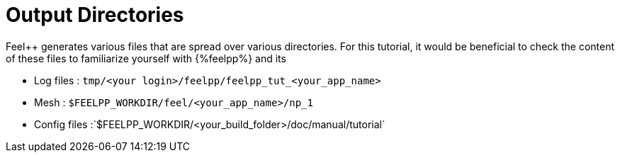 = Output Directories    

Feel++ generates various files that are spread over various directories. For this tutorial, it would be beneficial to check the content of these files to familiarize yourself with {%feelpp%} and its 

  
- Log files : `tmp/<your login>/feelpp/feelpp_tut_<your_app_name>` 

-  Mesh : `$FEELPP_WORKDIR/feel/<your_app_name>/np_1`   

- Config files :`$FEELPP_WORKDIR/<your_build_folder>/doc/manual/tutorial`